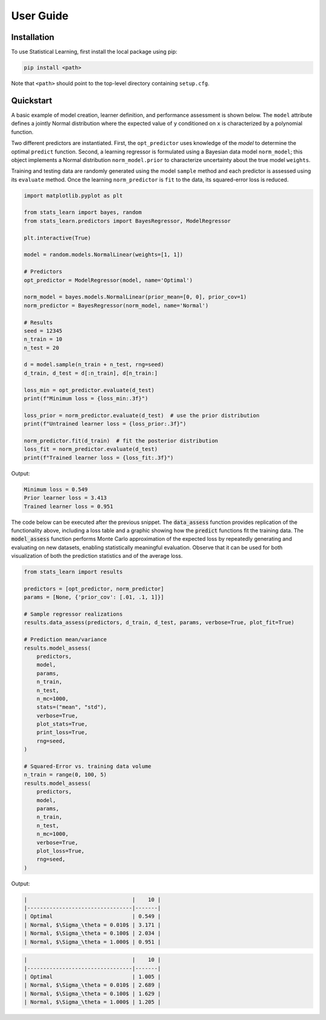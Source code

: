 User Guide
==========

Installation
------------

To use Statistical Learning, first install the local package using pip:

.. code-block:: bash

   pip install <path>

Note that ``<path>`` should point to the top-level directory containing ``setup.cfg``.

Quickstart
----------

A basic example of model creation, learner definition, and performance assessment is shown below. The ``model``
attribute defines a jointly Normal distribution where the expected value of ``y`` conditioned on ``x`` is
characterized by a polynomial function.

Two different predictors are instantiated. First, the ``opt_predictor`` uses knowledge of the `model` to
determine the optimal ``predict`` function. Second, a learning regressor is formulated using a Bayesian data
model ``norm_model``; this object implements a Normal distribution ``norm_model.prior`` to characterize
uncertainty about the true model ``weights``.

Training and testing data are randomly generated using the model ``sample`` method and each predictor is assessed
using its ``evaluate`` method. Once the learning ``norm_predictor`` is ``fit`` to the data, its
squared-error loss is reduced.

.. code-block::

    import matplotlib.pyplot as plt

    from stats_learn import bayes, random
    from stats_learn.predictors import BayesRegressor, ModelRegressor

    plt.interactive(True)

    model = random.models.NormalLinear(weights=[1, 1])

    # Predictors
    opt_predictor = ModelRegressor(model, name='Optimal')

    norm_model = bayes.models.NormalLinear(prior_mean=[0, 0], prior_cov=1)
    norm_predictor = BayesRegressor(norm_model, name='Normal')

    # Results
    seed = 12345
    n_train = 10
    n_test = 20

    d = model.sample(n_train + n_test, rng=seed)
    d_train, d_test = d[:n_train], d[n_train:]

    loss_min = opt_predictor.evaluate(d_test)
    print(f"Minimum loss = {loss_min:.3f}")

    loss_prior = norm_predictor.evaluate(d_test)  # use the prior distribution
    print(f"Untrained learner loss = {loss_prior:.3f}")

    norm_predictor.fit(d_train)  # fit the posterior distribution
    loss_fit = norm_predictor.evaluate(d_test)
    print(f"Trained learner loss = {loss_fit:.3f}")


Output:

.. code-block:: none

    Minimum loss = 0.549
    Prior learner loss = 3.413
    Trained learner loss = 0.951

The code below can be executed after the previous snippet. The :code:`data_assess` function provides replication of the
functionality above, including a loss table and a graphic showing how the :code:`predict` functions fit the training
data. The :code:`model_assess` function performs Monte Carlo approximation of the expected loss by repeatedly
generating and evaluating on new datasets, enabling statistically meaningful evaluation. Observe that it can be used
for both visualization of both the prediction statistics and of the average loss.

.. code-block::

    from stats_learn import results

    predictors = [opt_predictor, norm_predictor]
    params = [None, {'prior_cov': [.01, .1, 1]}]

    # Sample regressor realizations
    results.data_assess(predictors, d_train, d_test, params, verbose=True, plot_fit=True)

    # Prediction mean/variance
    results.model_assess(
        predictors,
        model,
        params,
        n_train,
        n_test,
        n_mc=1000,
        stats=("mean", "std"),
        verbose=True,
        plot_stats=True,
        print_loss=True,
        rng=seed,
    )

    # Squared-Error vs. training data volume
    n_train = range(0, 100, 5)
    results.model_assess(
        predictors,
        model,
        params,
        n_train,
        n_test,
        n_mc=1000,
        verbose=True,
        plot_loss=True,
        rng=seed,
    )

Output:

.. image:: ../../images/ex_basic_fit.png

.. code-block:: none

    |                                 |    10 |
    |---------------------------------|-------|
    | Optimal                         | 0.549 |
    | Normal, $\Sigma_\theta = 0.010$ | 3.171 |
    | Normal, $\Sigma_\theta = 0.100$ | 2.034 |
    | Normal, $\Sigma_\theta = 1.000$ | 0.951 |

.. image:: ../../images/ex_basic_stats.png

.. code-block:: none

    |                                 |    10 |
    |---------------------------------|-------|
    | Optimal                         | 1.005 |
    | Normal, $\Sigma_\theta = 0.010$ | 2.689 |
    | Normal, $\Sigma_\theta = 0.100$ | 1.629 |
    | Normal, $\Sigma_\theta = 1.000$ | 1.205 |

.. image:: ../../images/ex_basic_loss.png
